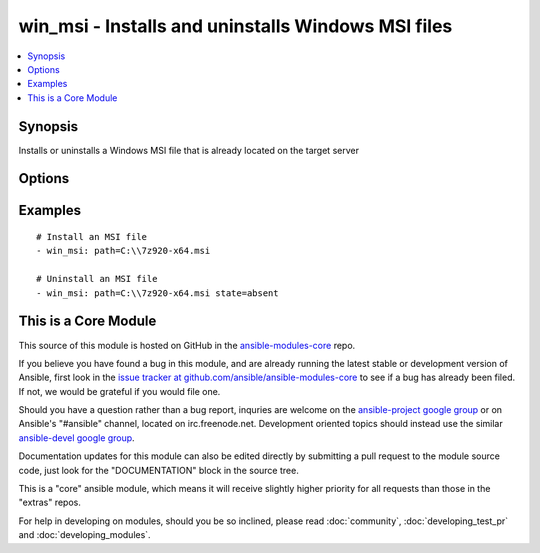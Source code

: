 .. _win_msi:


win_msi - Installs and uninstalls Windows MSI files
+++++++++++++++++++++++++++++++++++++++++++++++++++

.. contents::
   :local:
   :depth: 1



Synopsis
--------

.. versionadded:: 1.7

Installs or uninstalls a Windows MSI file that is already located on the target server

Options
-------

.. raw:: html

    <table border=1 cellpadding=4>
    <tr>
    <th class="head">parameter</th>
    <th class="head">required</th>
    <th class="head">default</th>
    <th class="head">choices</th>
    <th class="head">comments</th>
    </tr>
            <tr>
    <td>creates</td>
    <td>no</td>
    <td></td>
        <td><ul></ul></td>
        <td>Path to a file created by installing the MSI to prevent from attempting to reinstall the package on every run</td>
    </tr>
            <tr>
    <td>path</td>
    <td>yes</td>
    <td></td>
        <td><ul></ul></td>
        <td>File system path to the MSI file to install</td>
    </tr>
            <tr>
    <td>state</td>
    <td>no</td>
    <td>present</td>
        <td><ul><li>present</li><li>absent</li></ul></td>
        <td>Whether the MSI file should be installed or uninstalled</td>
    </tr>
        </table>


Examples
--------

.. raw:: html

    <br/>


::

    # Install an MSI file
    - win_msi: path=C:\\7z920-x64.msi
    
    # Uninstall an MSI file
    - win_msi: path=C:\\7z920-x64.msi state=absent



    
This is a Core Module
---------------------

This source of this module is hosted on GitHub in the `ansible-modules-core <http://github.com/ansible/ansible-modules-core>`_ repo.
  
If you believe you have found a bug in this module, and are already running the latest stable or development version of Ansible, first look in the `issue tracker at github.com/ansible/ansible-modules-core <http://github.com/ansible/ansible-modules-core>`_ to see if a bug has already been filed.  If not, we would be grateful if you would file one.

Should you have a question rather than a bug report, inquries are welcome on the `ansible-project google group <https://groups.google.com/forum/#!forum/ansible-project>`_ or on Ansible's "#ansible" channel, located on irc.freenode.net.   Development oriented topics should instead use the similar `ansible-devel google group <https://groups.google.com/forum/#!forum/ansible-project>`_.

Documentation updates for this module can also be edited directly by submitting a pull request to the module source code, just look for the "DOCUMENTATION" block in the source tree.

This is a "core" ansible module, which means it will receive slightly higher priority for all requests than those in the "extras" repos.

    
For help in developing on modules, should you be so inclined, please read :doc:`community`, :doc:`developing_test_pr` and :doc:`developing_modules`.

